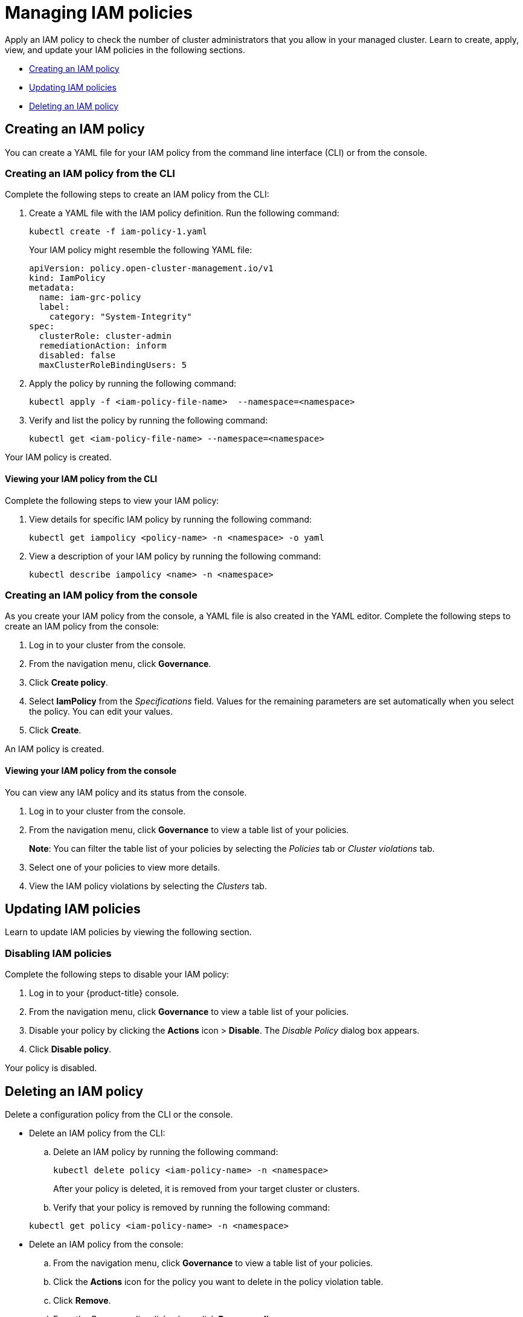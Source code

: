[#managing-iam-policies]
= Managing IAM policies

Apply an IAM policy to check the number of cluster administrators that you allow in your managed cluster. Learn to create, apply, view, and update your IAM policies in the following sections.

* <<creating-an-iam-policy,Creating an IAM policy>>
* <<updating-iam-policies,Updating IAM policies>>
* <<deleting-an-iam-policy,Deleting an IAM policy>>

[#creating-an-iam-policy]
== Creating an IAM policy

You can create a YAML file for your IAM policy from the command line interface (CLI) or from the console.

[#creating-an-iam-policy-from-the-cli]
=== Creating an IAM policy from the CLI

Complete the following steps to create an IAM policy from the CLI:

. Create a YAML file with the IAM policy definition.
Run the following command:
+
----
kubectl create -f iam-policy-1.yaml
----
+
Your IAM policy might resemble the following YAML file:
+
[source,yaml]
----
apiVersion: policy.open-cluster-management.io/v1
kind: IamPolicy
metadata:
  name: iam-grc-policy
  label:
    category: "System-Integrity"
spec:
  clusterRole: cluster-admin
  remediationAction: inform
  disabled: false
  maxClusterRoleBindingUsers: 5
----

. Apply the policy by running the following command:
+
----
kubectl apply -f <iam-policy-file-name>  --namespace=<namespace>
----

. Verify and list the policy by running the following command:
+
----
kubectl get <iam-policy-file-name> --namespace=<namespace>
----

Your IAM policy is created.

[#viewing-your-iam-policy-from-the-cli]
==== Viewing your IAM policy from the CLI

Complete the following steps to view your IAM policy:

. View details for specific IAM policy by running the following command:
+
----
kubectl get iampolicy <policy-name> -n <namespace> -o yaml
----

. View a description of your IAM policy by running the following command:
+
----
kubectl describe iampolicy <name> -n <namespace>
----

[#creating-an-iam-policy-from-the-console]
=== Creating an IAM policy from the console

As you create your IAM policy from the console, a YAML file is also created in the YAML editor.
Complete the following steps to create an IAM policy from the console:

. Log in to your cluster from the console.
. From the navigation menu, click *Governance*.
. Click *Create policy*.
. Select *IamPolicy* from the _Specifications_ field. Values for the remaining parameters are set automatically when you select the policy. You can edit your values.
. Click *Create*.

An IAM policy is created.

[#viewing-your-iam-policy-from-the-console]
==== Viewing your IAM policy from the console

You can view any IAM policy and its status from the console.

. Log in to your cluster from the console.
. From the navigation menu, click *Governance* to view a table list of your policies.
+
*Note*: You can filter the table list of your policies by selecting the _Policies_ tab or _Cluster violations_ tab.

. Select one of your policies to view more details.
. View the IAM policy violations by selecting the _Clusters_ tab.

[#updating-iam-policies]
== Updating IAM policies

Learn to update IAM policies by viewing the following section.

[#disabling-iam-policies]
=== Disabling IAM policies

Complete the following steps to disable your IAM policy:

. Log in to your {product-title} console.
. From the navigation menu, click *Governance* to view a table list of your policies.
. Disable your policy by clicking the *Actions* icon > *Disable*.
The _Disable Policy_ dialog box appears.
. Click *Disable policy*.

Your policy is disabled.

[#deleting-an-iam-policy]
== Deleting an IAM policy

Delete a configuration policy from the CLI or the console.

* Delete an IAM policy from the CLI:
 .. Delete an IAM policy by running the following command:

+
----
kubectl delete policy <iam-policy-name> -n <namespace>
----
+
After your policy is deleted, it is removed from your target cluster or clusters.
 .. Verify that your policy is removed by running the following command:

+
----
kubectl get policy <iam-policy-name> -n <namespace>
----
* Delete an IAM policy from the console:
 .. From the navigation menu, click *Governance* to view a table list of your policies.
 .. Click the *Actions* icon for the policy you want to delete in the policy violation table.
 .. Click *Remove*.
 .. From the _Remove policy_ dialog box, click *Remove policy*.

Your policy is deleted.

View the _IAM policy sample_ from the xref:../governance/iam_policy_ctrl.adoc#iam-policy-controller[IAM policy controller] page.
See xref:../governance/create_policy.adoc#managing-security-policies[Managing security policies] for more topics.
